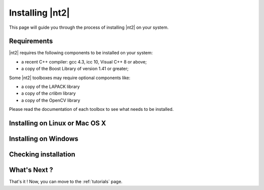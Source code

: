 Installing |nt2|
================

This page will guide you through the process of installing |nt2| on your system.

Requirements
^^^^^^^^^^^^
|nt2| requires the following components to be installed on your system:

* a recent C++ compiler: gcc 4.3, icc 10, Visual C++ 8 or above;
* a copy of the Boost Library of version 1.41 or greater;

Some |nt2| toolboxes may require optional components like:

* a copy of the LAPACK library
* a copy of the `crlibm` library
* a copy of the OpenCV library

Please read the documentation of each toolbox to see what needs to be installed.

Installing on Linux or Mac OS X
^^^^^^^^^^^^^^^^^^^^^^^^^^^^^^^

Installing on Windows
^^^^^^^^^^^^^^^^^^^^^

Checking installation
^^^^^^^^^^^^^^^^^^^^^

What's Next ?
^^^^^^^^^^^^^

That's it ! Now, you can move to the :ref:`tutorials` page.
